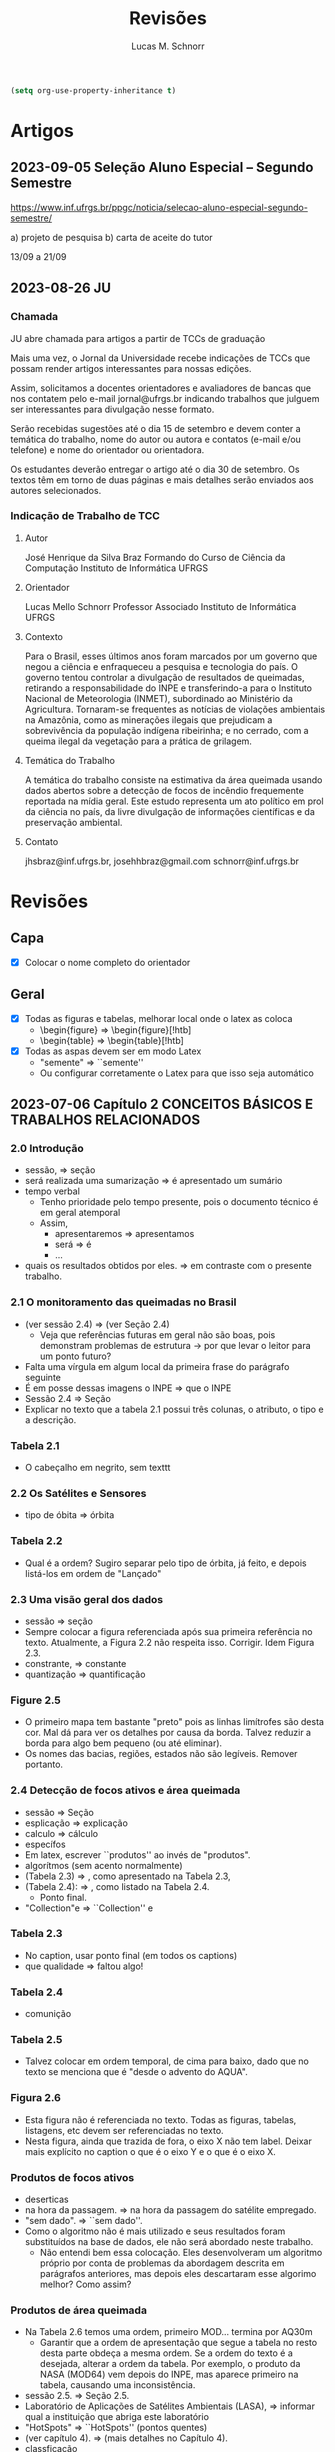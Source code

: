 #+TITLE: Revisões
#+AUTHOR: Lucas M. Schnorr
#+LaTeX_CLASS_OPTIONS: [a2paper,10pt]
#+STARTUP: overview indent
#+OPTIONS: toc:nil
#+EXPORT_EXCLUDE_TAGS: noexport
#+TAGS: noexport(n)

#+BEGIN_SRC emacs-lisp
(setq org-use-property-inheritance t)
#+END_SRC

* Artigos
** 2023-09-05 Seleção Aluno Especial – Segundo Semestre
https://www.inf.ufrgs.br/ppgc/noticia/selecao-aluno-especial-segundo-semestre/

a) projeto de pesquisa
b) carta de aceite do tutor

13/09 a 21/09

** 2023-08-26 JU
*** Chamada

JU abre chamada para artigos a partir de TCCs de graduação

Mais uma vez, o Jornal da Universidade recebe indicações de TCCs que
possam render artigos interessantes para nossas edições.

Assim, solicitamos a docentes orientadores e avaliadores de bancas que
nos contatem pelo e-mail jornal@ufrgs.br indicando trabalhos que
julguem ser interessantes para divulgação nesse formato.

Serão recebidas sugestões até o dia 15 de setembro e devem conter a
temática do trabalho, nome do autor ou autora e contatos (e-mail e/ou
telefone) e nome do orientador ou orientadora.

Os estudantes deverão entregar o artigo até o dia 30 de setembro. Os
textos têm em torno de duas páginas e mais detalhes serão enviados aos
autores selecionados.

*** Indicação de Trabalho de TCC
**** Autor
José Henrique da Silva Braz
Formando do Curso de Ciência da Computação
Instituto de Informática
UFRGS
**** Orientador
Lucas Mello Schnorr
Professor Associado
Instituto de Informática
UFRGS
**** Contexto
Para o Brasil, esses últimos anos foram marcados por um governo que
negou a ciência e enfraqueceu a pesquisa e tecnologia do país. O
governo tentou controlar a divulgação de resultados de queimadas,
retirando a responsabilidade do INPE e transferindo-a para o Instituto
Nacional de Meteorologia (INMET), subordinado ao Ministério da
Agricultura. Tornaram-se frequentes as notícias de violações
ambientais na Amazônia, como as minerações ilegais que prejudicam a
sobrevivência da população indígena ribeirinha; e no cerrado, com a
queima ilegal da vegetação para a prática de grilagem.
**** Temática do Trabalho
A temática do trabalho consiste na estimativa da área queimada usando
dados abertos sobre a detecção de focos de incêndio frequemente
reportada na mídia geral.  Este estudo representa um ato político em
prol da ciência no país, da livre divulgação de informações
científicas e da preservação ambiental.
**** Contato
jhsbraz@inf.ufrgs.br, josehhbraz@gmail.com
schnorr@inf.ufrgs.br
* Revisões
** Capa
- [X] Colocar o nome completo do orientador
** Geral
- [X] Todas as figuras e tabelas, melhorar local onde o latex as coloca
  - \begin{figure} => \begin{figure}[!htb]
  - \begin{table} => \begin{table}[!htb]
- [X] Todas as aspas devem ser em modo Latex
  - "semente" => ``semente''
  - Ou configurar corretamente o Latex para que isso seja automático
** 2023-07-06 Capítulo 2 CONCEITOS BÁSICOS E TRABALHOS RELACIONADOS
*** 2.0 Introdução
- sessão, => seção
- será realizada uma sumarização => é apresentado um sumário
- tempo verbal
  - Tenho prioridade pelo tempo presente, pois o documento técnico é em geral atemporal
  - Assim,
    - apresentaremos => apresentamos
    - será => é
    - ...
- quais os resultados obtidos por eles. => em contraste com o presente trabalho.
*** 2.1 O monitoramento das queimadas no Brasil
- (ver sessão 2.4) => (ver Seção 2.4)
  - Veja que referências futuras em geral não são boas, pois
    demonstram problemas de estrutura -> por que levar o leitor para
    um ponto futuro?
- Falta uma vírgula em algum local da primeira frase do parágrafo
  seguinte
- É em posse dessas imagens o INPE => que o INPE
- Sessão 2.4 => Seção
- Explicar no texto que a tabela 2.1 possui três colunas, o atributo,
  o tipo e a descrição.
*** Tabela 2.1
- O cabeçalho em negrito, sem texttt
*** 2.2 Os Satélites e Sensores
- tipo de óbita => órbita
*** Tabela 2.2
- Qual é a ordem? Sugiro separar pelo tipo de órbita, já feito, e
  depois listá-los em ordem de "Lançado"
*** 2.3 Uma visão geral dos dados
- sessão => seção
- Sempre colocar a figura referenciada após sua primeira referência no
  texto. Atualmente, a Figura 2.2 não respeita isso. Corrigir. Idem
  Figura 2.3.
- constrante, => constante
- quantização => quantificação
*** Figure 2.5
- O primeiro mapa tem bastante "preto" pois as linhas limítrofes são
  desta cor. Mal dá para ver os detalhes por causa da borda. Talvez
  reduzir a borda para algo bem pequeno (ou até eliminar).
- Os nomes das bacias, regiões, estados não são legíveis. Remover
  portanto.
*** 2.4 Detecção de focos ativos e área queimada
- sessão => Seção
- esplicação => explicação
- calculo => cálculo
- específos
- Em latex, escrever ``produtos'' ao invés de "produtos".
- algorítmos (sem acento normalmente)
- (Tabela 2.3) => , como apresentado na Tabela 2.3,
- (Tabela 2.4): => , como listado na Tabela 2.4.
  - Ponto final.
- "Collection"e => ``Collection'' e
*** Tabela 2.3
- No caption, usar ponto final (em todos os captions)
- que qualidade => faltou algo!
*** Tabela 2.4
- comunição
*** Tabela 2.5
- Talvez colocar em ordem temporal, de cima para baixo, dado que no
  texto se menciona que é "desde o advento do AQUA".
*** Figura 2.6
- Esta figura não é referenciada no texto. Todas as figuras, tabelas,
  listagens, etc devem ser referenciadas no texto.
- Nesta figura, ainda que trazida de fora, o eixo X não tem
  label. Deixar mais explícito no caption o que é o eixo Y e o que é o
  eixo X.
*** Produtos de focos ativos
- deserticas
- na hora da passagem. => na hora da passagem do satélite empregado.
- "sem dado". => ``sem dado''.
- Como o algoritmo não é mais utilizado e seus resultados foram
  substituídos na base de dados, ele não será abordado neste
  trabalho.
  - Não entendi bem essa colocação. Eles desenvolveram um algoritmo
    próprio por conta de problemas da abordagem descrita em parágrafos
    anteriores, mas depois eles descartaram esse algorimo melhor? Como
    assim?
*** Produtos de área queimada
- Na Tabela 2.6 temos uma ordem, primeiro MOD... termina por AQ30m
  - Garantir que a ordem de apresentação que segue a tabela no resto
    desta parte obdeça a mesma ordem. Se a ordem do texto é a
    desejada, alterar a ordem da tabela. Por exemplo, o produto da
    NASA (MOD64) vem depois do INPE, mas aparece primeiro na tabela,
    causando uma inconsistência.
- sessão 2.5. => Seção 2.5.
- Laboratório de Aplicações de Satélites Ambientais (LASA), =>
  informar qual a instituição que abriga este laboratório
- "HotSpots" => ``HotSpots'' (pontos quentes)
- (ver capítulo 4). => (mais detalhes no Capítulo 4).
- classficação
- Sessão 2.5
- A primeira a fase => A primeira fase
- identicar => identificar
- O início do parágrafo que começa por "A ESA desenvolveu o FireCCI51,
  um produto avançado" parece ser uma repetição do parágrafo anterior,
  embora existam algumas diferenças. Achei estranho isso. Poderia me
  esclarecer como tu escreveu dois parágrafos tão parecidos um contra
  o outro?
- Considerando apenas o parágrafo de baixo
- "semente" => ``semente''
- "crescimento"
*** Tabela 2.6
- Colocar uma coluna extra que indica a citação
  - Valor das células desta coluna é a citação em si
** 2023-07-26 Capítulo 2, Seção 2.5
- [x] Remover "O primeiro trabalho analisado é o" (cruft)
  - Inicia o parágrafo por Júnior et al....
  - Acertar a conjugação do verbo em seguida
- [x] São usadas quatro dados => São usados quatro dados (gênero)
- [x] modelo: Quan- => modelo: quan-
  - numerar as quatro com (i), (ii), (iii), (iv).
- [x] Remover "O segundo trabalho analisado é o" (cruft)
  - Fazer os mesmos acertos listados acima
- [x] foi usado dados => foram usados dados
- [x] dicutido na Seção => discutido na Seção
- [x] "e, consequentemente, neste presente trabalho," => não ficou claro
  porque "consequentemente". Podes remover o consequentemente e fazer
  uma referência em parênteses ao futuro do teu texto estilo "(mais
  detalhes na Seção X.X)".
- [x] Conclusão desta seção adequada. Poderia ter uma chamada para o
  próximo capítulo, algo no estilo: "No próximo capítulo nós veremos
  detalhes do método." mas mais elaborado.
** 2023-07-26 Capítulo 3
*** 3.0 e 3.1
- [x] "sil, por meio" => remover a vírgula
- [x] Um exemplo seria compara as => comparar
*** Figura 3.1
- [x] Poderia no caption adicionar informações sobre as imagens
  inferiores, período e local (como fizeste no texto). Não tem
  problema ficar repetido.
*** 3.2 Mapeamento dos focos para áreas
- [x] dectado => detectado
- [x] fatores: Diferença => diferença
- [x] "Os satélites que orbitam a Terra em órbitas polares, possuem" =>
  remover a vírgula
- [x] em um sentido ... no outro sentido
  [x] - especificar o sentido (horário, anti-horário)
- [X] O primeiro par de imagens => O primeiro par de imagens da esquerda
  para a direita
- [x] A partir desse ponto até o final do documento => Neste documento
- [x] ganham a área do sensor => explicar que eles ganham a área do sensor
  pois é assim que tu decidiste fazer no teu método
*** TODO 3.3 Separação e avaliação de quadrantes
- [x] figura 3.3, => Figura 3.3,
- [x] avaliação de serão => avaliação que serão
- [x] Definir no primeiro parágrafo da Sec 3.3 o que é um polígono
  usando a Figura 3.3 de maneira que esse nome seja depois usado nas
  equações com tranquilidade.
  - Ao invés de polígono, usar o termo _medição_
- [/] Sendo q o quadrante (polígono) => aqui usa-se q para quadrante,
  mas depois area(p) para área do polígono. Não seria area(q) do
  quadrante tendo em vista que quadrante e polígono são a mesma
  coisa.
- [/] Talvez remover a palavra polígono não?
- [x] para não ser penalizado => não fica claro essa questão de
  penalização nesta altura do texto. Como resolver? Especificar mais
  talvez o que seria tal penalização, ou remeter o leitor para o que
  ver a seguir.
- é dada por: => remover o início de parágrafo que vem a seguir.
- [x] distaque => destaque
*** 3.4 Cálculo da área queimada
- [/] Não vi necessidade de definir o termo eval(v). Veja que v não foi
  definido.
(sem ter lido o que vem a seguir)
- [X] Depois da Figura 3.5 fiquei com o sentimento da falta de uma decisão
  de qual daquelas funções de avaliação seria a escolhida. O texto
  menciona que a exponencial seria melhor, mas isso depende de uma
  avaliação. Não se menciona qual é a escolhida.
** 2023-07-26 Capítulo 4 IMPLEMENTAÇÃO DO MÉTODO
- [x] descorre sobre => apresenta a
- [x] descorre-se => detalha-se
  - Veja que é importante usar o mesmo "estilo" ao longo do
    texto. Ainda que eu tenha lido em etapas, não me recordo do
    emprego do impessoal até o presente momento.
*** 4.1 Coleta dos dados
- [x] os dados para do INPE, => os dados do INPE,
- [x] permanessa => permanecesse
*** Pré-processamento dos dados
- [x] ocupando 2 Gb em mémoria. => ocupando aproximadamente 2 Gb em mémoria.
- [x] de criar clusters locais => de instanciar um cluster computacional
  lógico sobre um cluster físico local ou remoto
*** 4.2 Implementação do método
- [x] que implementa esse os cálculos necessário => que implementa os cálculos necessário
- [x] a Junção Espacial é utilizado => a Junção Espacial é utilizada
- [x] foi basicamente aplicar => consistiu em aplicar
- Terminar o capítulo com um parágrafo (colocar o comando \bigskip
  antes) onde se faz a ponto com o capítulo seguinte.
** 2023-07-26 Capítulo 5 RESULTADOS E DISCUSSÃO
*** 5.1 Metodologia da avaliação
- [x] definidas em 5.1 => definidas na Equação 5.1
- [x] ser classificados com não queimados => ser classificados como não
  queimados
- [x] Coefiente de Dice => talvez colocar uma referência bibliográfica
  para um livro ou artigo
*** Avaliar produtos com resoluções diferentes
- [X] Trocar o título "Avaliar" -> Avaliações
- [X] Isso é ilustrado => Essa abordagem
*** Figuras 5.1 e 5.2
- [X] se possível, colocar fundo branco para melhor diferenciar as
  tonalidades das cores
- [X] A fonte do texto nas imagens está demasiada pequena, difícil de ler,
  aumentar para ficar pelo menos 50% do tamanho da fonte do texto do
  caption.
*** 5.2 Validação do AQ-FA
- [X] seja computado dezenas de vezes mais rápido. => seja calculado mais rapidamente.
- [X] que é a mesma usada no AQ30m. => sendo esta a mesma usada no AQ30m.
*** Escolha dos parâmetros do AQ-FA
- [X] No primeiro parágrafo, se apresentam os valores de parametragem, com
  o objetivo de "gerar resultados com menos erros de comissão
  ...". Penso que seria importante aqui ressaltar que tais parâmetros
  foram definidos de maneira experimental (empírica) - a menos que
  tenha definido um método mais robusto para isso (que talvez
  merecesse descrição sucinta aqui).
  - [X] Percebi em seguida que chegas a de fato descrever o método
    experimental que usaste para definir tais parametragens "Esses
    valores foram obtidos a partir de experimentos comparando várias
    combinações." no que diz respeito ao que configura cada função de
    área queimada.
- [X] de 5 métricas estatísticas => quais são as 5 métricas?
  - [X] Dizer explicitamente quais são os nomes e que estas encontram-se
    no eixo Y.
  - No caption se escreve "seis"
- [X] orbitas-ponto => órbitas-ponto
*** Figura 5.3
- [X] Não ficou claro para mim o que significam os box plots. Entendo o
  que eles representam, mas não entendi como eles são calculados. Por
  exemplo, para "linear" e OA, qual a conclusão? Percebo que pouco
  importa o eixo X (faltou o label do eixo x na Fig 4.3), há sempre
  uma intersecção do IQR entre os diferentes valores do eixo X. Por
  quê? É normal?
- [X] Fundo branco.
*** Continuação
- [X] obtidos a patir de testes. => obtidos a _partir_ de testes.
- [X] "A função percentil apresentou os melhores resultados nas diferentes métricas"
  - [X] Não ficou claro olhando para a Figura 5.3 e o texto do porquê percentil é o melhor.
  - [X] Os argumentos apresentados no último parágrafo poderiam ser usados
    para outras funções de área queimada também, não? O que fez
    concretamente a escolha do percentil a melhor?
*** TODO 5.3 Análise da validação
- [X] 10km^2 => 100km^2 no texto
- [X] obitidos => obtidos
- [X] A comparação é feita para as órbitas-ponto => existe alguma
  justificativa para a escolha destas órbitas-ponto em específico? Se
  sim, seria legal colocar ali.
- [X] "que apresentou R-quadrado igual a 0.72, ou seja, 72% dos dados do
  AQ30m pode ser bem explicados pelo AQ-FA com essa resolução."
  - [X] Tenho dúvidas sobre essa interpretação "72%", veja
    https://en.wikipedia.org/wiki/Coefficient_of_determination
  - R2 tem a ver com a variância...
- [X] deliminata => delimitada
- [X] a aplicação método, a direita => a aplicação do método AQ-FA, à direita,
  - [X] a esquerda => à esquerda
- [X] 13º90'S 48º00'O => no gráfico usa-se W ao invés de O
  - [X] Talvez usar a mesma terminologia em inglês se for difícil
    atualizar a imagem.
- [X] nas grandes cicatrizes => o que seria uma cicatriz?
  - dá para entender, mas como é uma terminologia ligeiramente
    diferente, seria legal explicar (aparece antes se procurares pela
    palavra).
- [X] , acima de 3 km => km^2 ?
- [X] O tamanho do quadrante escolhido também impacta na precisão do modelo,
  mas dificulta o processamento do resultado. => relembrar qual foi o
  tamanho do quadrante.
*** 5.3 Resultados
- [X] aplicado a todo o território nacional => aplicado em todo o território nacional
- [X] kmˆ2 => km^2
- [X] esplicado => explicado
- [X] já apresentada anteriormente na Figura 5.3. => a figura 5.3 não é um mapa
  
** 2023-08-10 Capítulo 6 CONCLUSÃO
- Logo no início, antes do primeiro parágrafo, penso ser importante
  relembrar muito brevemente a motivação, o objetivo e a contribuição
  do trabalho. Depois podes continuar com o primeiro parágrafo atual,
  que já reporta sobre validação/resultados.
- [X] Antes de mencionar AQ30m, AQ1km, relembrar que o AQ30m é bem preciso
  mas não tem em todo lugar, e que o AQ1km é a referência principal
  abrangendo o país inteiro.
- [X] O segundo parágrafo atual "A o bioma da Amazônia..." parece estar
  incompleto pois há ..... e além disso, consiste em poucas palavras
  comparativamente aos outros parágrafos escritos. Talvez algo que
  devesse ser removido?
- [X] Talvez pudéssemos permitir que a banca, antes da defesa, pudesse ter
  olhos sobre o GIT, atualmente ele é privado conforme havíamos
  combinado. Talvez possamos selecionar uma banca (refinando os nomes)
  que tenha conta no github.
- [X] não sejam ótimos => não sejam os melhores (para evitar o problema do
  conceito de "ótimo" em computação)
- [X] Gostei do último parágrafo.
  - Eu colocaria "representa um ato político" => "representa também um ato político"

** 2023-08-15 RESUMO
- [x] metodologica => metodologia
- [x] Todo os dados => Todos os dados
- [x] O resumo está bem, mas carece de uma ou duas frases para
  identificar o contexto e o problema que se quer resolver. Isso deve
  aparecer antes de "Este trabalho apresenta..." onde já se aborda o
  que foi feito diretamente (mas sem saber bem o porquê, daí o
  comentário).
** 2023-08-15 Abstract
- [X] Usar algum serviço de tradução automática e revisar profundamente
- Sugestão

#+begin_quote
This work presents a methodology capable of estimating the burned area
from active fires from INPE's Queimadas Program. The methodology
consists of transforming fire outbreaks, which are points in space,
into fire coverage areas, according to the resolution of the satellite
that detected it. The space is divided into quadrants and each
quadrant is evaluated according to equations that use the coverage
areas of the fire outbreaks. Finally, each quadrant evaluation goes
through a normalization function, resulting in the estimated
percentage of burned area for the quadrant. The process presented is
called AQ-FA, which stands in Portuguese for Área Queimada por Focos
Ativos. The method is configurable, allowing to change the resolution
of the results, which in this study is fixed as 300m. The evaluation
uses the AQ30m product (INPE) as a reference, applied in 20
point-orbits and different time periods, presenting high levels of
accuracy. The results are obtained from the monthly application of the
method for the entire Brazilian territory, between 2008 and 2022. When
comparing the results with the AQ1km (INPE), there is an indication of
an increase in the burned area in Brazil, contrary to prior
knowledge. The difference against the reference products is more
evident in the Amazon biome, which has more burned areas when viewed
through our method. All implementation and validation is developed
using the Python language and Jupyter Notebook, for reproducibility
purposes. All data and code are openly available.
#+end_quote

** 2023-08-15 Capítulo 1  INTRODUÇÃO
- [x] United Nations Environment Programme => colocar em itálico
- [x] entre os modelos já existentes => comparando-se com produtos já existentes
- [x] Outra questão abordada é identificar quais biomas e regiões são
  mais impactadas pelo fogo. => escrito assim, dá uma ideia de que
  isso é um adendo. Refrasear a frase anterior para incluir este
  questionamento em nível de importância igual ao item anterior "se a
  área queimada anualmente está em tendência de queda ou alta".
- [x] representando quanto por cento => representando a porcentagem
- [x] que faz para do => que faz parte do
- [x] é limitado ao início de 2008 até o final de 2022 => dizer o
  porquê (limitação técnica?, etc)
- [x] (Jupter Notebooks) => (Jupyter Notebooks)
- [x] Assim com os dados do => Assim como os dados do
- [x] Este documento estrutura os capítulos da seguinte forma: => Este
  documento estrutura os capítulos da seguinte forma.
** 2023-08-15 Geral
- [x] "com menos de 0,002 graus quadrados" => é o único lugar do texto
  que se fala em graus quadrados, talvez empregar o número explicitado
  no resumo - "300m" - que indica a resolução, evitando portanto
  explicitar aqui a área da observação.
- [x] "2 Gb em mémoria" => 2GBytes em memória
- [x] O nome do capítulo 4 e da seção 4.2 é o mesmo "4.2 Implementação
  do método" => ficou estranho. Minha sugestão seria alterar o nome da
  seção para algo diferente, envolvendo por exemplo as palavras
  "workflow", "reprodutível"
- [/] Sobre a implementação, finalmente, acabou não se falando do
  esforço de paralelização no capítulo de implementação. Isso foi uma
  decisão pensada de deixar fora desse capítulo tais detalhes (que
  talvez sejam importantes)?
  - Menciona-se uma solução paralela na Pg48 no parágrafo que
    inicia-se com "Para otimizar o processamento e a leitura dos
    dados". Isso indica uma mescla entre método e implementação que
    poderia ser evitado. Talvez mover para a Sec 4.2.
** 2023-08-28 Prévia
*** Geral
- Se possível, colocar os números nos slides (e o total)
  - 1/20, 2/20, ...
*** Slide "Contexto"
- Mencionar que a foto fica à esquerda (e não à direita)
*** Slide "Problematização"
- AQ30km e AQ1km, mecionar que AQ significa "Área Queimada"
  - E o número significa a resolução
*** Slide "Produtos área queimada do INPE"
*** Slide "Etapa 2: Mapeamento dos focos para áreas"
- Horário versus anti-horário -> confirmar com ascendente, descendente
*** Slide "Validação - Metodologia (1)"
- Mencionar que são 6 quilômetros _quadrados_
*** Slide "Validação - Resultados"
- Minuto ~19.
- Erro de omissão de 80% mas no slide consta 41,8%.

** 2023-09-04 Anotações da Defesa
*** Anderson

- [x] P. 11: fogo é uma "tecnologia" -> termo interessante, mas acho
  que elemento fica melhor

- [x] p. 12: fiquei confuso sobre a questão do projeto queimadas dar
  informações "em tempo real" vs a geração de dados mensais a partir
  de imagens diárias.

- [ ] p. 13 Ciência aberta: o texto menciona princípios de ciência
  aberta. Mas quais são os princípios de ciência aberta?  e.g.: os
  pré-requisitos e versões das bibliotecas da aplicação estão
  listados?  a aplicação está containerizada? Pelo que vi no github,
  há pontos a serem resolvidos. Veja o material de uma palestra sobre
  open science em 09/10/2019 na Série de Seminários do INF, link:
  https://www.inf.ufrgs.br/site/serie-de-seminarios-do-inf/seminarios-2019/
  - [x] Citar a apresentação do Prof. Arnaud Legrand
    https://www.inf.ufrgs.br/site/wp-content/uploads/2019/08/talk_19_10_08_Brazil.pdf
  
- [x] parametrização: hyperopt pra otimização automatizada de
  hiperparametros. Adicionar uma citação a hyperopt dizendo que é uma
  possibilidade para procurar a melhor configuração de parâmetros.

*** Eduardo

- [ ] Aspecto mais visual na introdução
  - Seria interessante embutir a linha de raciocínio da apresentação no texto
    - Melhoraria a atratividade do trabalho
  - Na introdução, vende um pouco melhor o trabalho
    - "Não ficou claro a diferença do que tu estás propondo para o que já existe"    
  - [x] Adicionar as figuras da apresentação no texto

- [x] A Eq 3.1 não dá a ideia de intersecção
  - Melhorar a precisão da equação
  - Sugestão abaixo

    #+begin_example
Sobre o que eu mencionei da Eq. 3.1, acredito que a seguinte notação seria mais precisa:

Qm = \{ m \cap q \;|\; m \in M \; \text{and}\; m \cap q \neq \emptyset \}
   #+end_example

- [x] Typo na Eq 3.6 "ai" => "ia"

* Reuniões
** 2023-07-06 O que falta fazer?
1. Capítulo 1 de introdução
   - Descrever melhor o contexto
   - A problemática (identicar a área queimada)
   - Como os outros detectam área queimada ("produtos" área queimada)
   - A solução proposta e validada
     - Vantagens e desvantagens da tua abordagem
   - Descrever o principal resultado
     - Validação da técnica demonstrou que funciona tão bem quanto a dos trabalhos relacionados
     - A área queimada aumentou ou diminuiu?
   - Estrutura do documento
2. [X] Seção 2.5 de trabalhos relacionados
3. [X] Capítulo 3 do método
   - Necessidade de uma releitura do José
4. [X] Capítulo 4 do implementação do método
5. Capítulo 5 de resultados
   - Todo o código está implementado
6. Capítulo de conclusão

Data de fim: 13/08/2023

Data prevista de defesa: 4-6 de setembro

Próximas reuniões:
- 13/07 10h
- 03/08 16h





- Descrever melhor o contexto
   - A problemática (identicar a área queimada)
   - Como os outros detectam área queimada ("produtos" área queimada)
   - A solução proposta e validada
     - Vantagens e desvantagens da tua abordagem
   - Descrever o principal resultado
     - Validação da técnica demonstrou que funciona tão bem quanto a dos trabalhos relacionados
     - A área queimada aumentou ou diminuiu?
   - Estrutura do documento



Introdução: - vai afunilando
* Contextualização: Conceitos, história, falar do todo
* Problematização: qual é o tema especifico
* Questões norteadoras/hipóteses
* Objetivos
* Relevância/justificativa/legado
* colocar o link do git na intro
* ultimo paragrafo é a estrutura do texto



Conclusão sem dividir em tópicos, fazer nessa ordem:
* Pequeno compilado dos resultados
* Contribuições do seu estudo
* Limites do seus estudo (ser sincero, o que faltou ou o que poderia ser melhor)
* Possibilidades de novos estudos
* Impressão final ()





